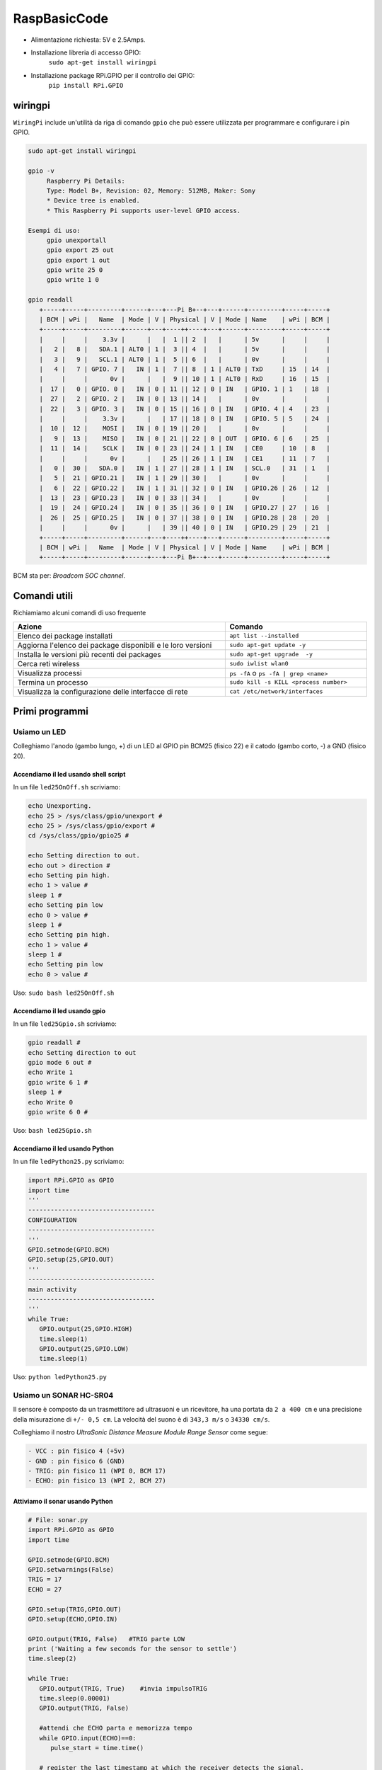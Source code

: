 .. role:: red
.. role:: blue 
.. role:: remark
.. role:: worktodo

======================================
RaspBasicCode
======================================

.. image:: ./_static/img/rasp/Raspberry-Pi-GPIO-Layout-Model-B-Plus.png 

- Alimentazione richiesta: 5V e 2.5Amps.
- Installazione libreria di accesso GPIO:    
         ``sudo apt-get install wiringpi``
- Installazione package RPi.GPIO per il controllo dei GPIO:
         ``pip install RPi.GPIO``

------------------
wiringpi
------------------
``WiringPi`` include un'utilità da riga di comando 
``gpio`` che può essere utilizzata per programmare 
e configurare i pin GPIO. 

.. code::

   sudo apt-get install wiringpi

   gpio -v
        Raspberry Pi Details:
        Type: Model B+, Revision: 02, Memory: 512MB, Maker: Sony
        * Device tree is enabled.
        * This Raspberry Pi supports user-level GPIO access.

   Esempi di uso:
        gpio unexportall
        gpio export 25 out
        gpio export 1 out
        gpio write 25 0
        gpio write 1 0

   gpio readall
      +-----+-----+---------+------+---+---Pi B+--+---+------+---------+-----+-----+
      | BCM | wPi |   Name  | Mode | V | Physical | V | Mode | Name    | wPi | BCM |
      +-----+-----+---------+------+---+----++----+---+------+---------+-----+-----+
      |     |     |    3.3v |      |   |  1 || 2  |   |      | 5v      |     |     |
      |   2 |   8 |   SDA.1 | ALT0 | 1 |  3 || 4  |   |      | 5v      |     |     |
      |   3 |   9 |   SCL.1 | ALT0 | 1 |  5 || 6  |   |      | 0v      |     |     |
      |   4 |   7 | GPIO. 7 |   IN | 1 |  7 || 8  | 1 | ALT0 | TxD     | 15  | 14  |
      |     |     |      0v |      |   |  9 || 10 | 1 | ALT0 | RxD     | 16  | 15  |
      |  17 |   0 | GPIO. 0 |   IN | 0 | 11 || 12 | 0 | IN   | GPIO. 1 | 1   | 18  |
      |  27 |   2 | GPIO. 2 |   IN | 0 | 13 || 14 |   |      | 0v      |     |     |
      |  22 |   3 | GPIO. 3 |   IN | 0 | 15 || 16 | 0 | IN   | GPIO. 4 | 4   | 23  |
      |     |     |    3.3v |      |   | 17 || 18 | 0 | IN   | GPIO. 5 | 5   | 24  |
      |  10 |  12 |    MOSI |   IN | 0 | 19 || 20 |   |      | 0v      |     |     |
      |   9 |  13 |    MISO |   IN | 0 | 21 || 22 | 0 | OUT  | GPIO. 6 | 6   | 25  |
      |  11 |  14 |    SCLK |   IN | 0 | 23 || 24 | 1 | IN   | CE0     | 10  | 8   |
      |     |     |      0v |      |   | 25 || 26 | 1 | IN   | CE1     | 11  | 7   |
      |   0 |  30 |   SDA.0 |   IN | 1 | 27 || 28 | 1 | IN   | SCL.0   | 31  | 1   |
      |   5 |  21 | GPIO.21 |   IN | 1 | 29 || 30 |   |      | 0v      |     |     |
      |   6 |  22 | GPIO.22 |   IN | 1 | 31 || 32 | 0 | IN   | GPIO.26 | 26  | 12  |
      |  13 |  23 | GPIO.23 |   IN | 0 | 33 || 34 |   |      | 0v      |     |     |
      |  19 |  24 | GPIO.24 |   IN | 0 | 35 || 36 | 0 | IN   | GPIO.27 | 27  | 16  |
      |  26 |  25 | GPIO.25 |   IN | 0 | 37 || 38 | 0 | IN   | GPIO.28 | 28  | 20  |
      |     |     |      0v |      |   | 39 || 40 | 0 | IN   | GPIO.29 | 29  | 21  |
      +-----+-----+---------+------+---+----++----+---+------+---------+-----+-----+
      | BCM | wPi |   Name  | Mode | V | Physical | V | Mode | Name    | wPi | BCM |
      +-----+-----+---------+------+---+---Pi B+--+---+------+---------+-----+-----+

BCM sta per: *Broadcom SOC channel*.   

------------------
Comandi utili
------------------
Richiamiamo alcuni comandi di uso frequente

.. csv-table::  
    :align: left
    :header: "Azione", "Comando"
    :widths: 60, 40
    :width: 100%

    "Elenco dei package installati", ``apt list --installed``
    "Aggiorna l'elenco dei package  disponibili e le loro versioni", ``sudo apt-get update -y``
    "Installa  le versioni più recenti dei packages ", ``sudo apt-get upgrade  -y``
    "Cerca reti wireless", ``sudo iwlist wlan0``
    "Visualizza processi", "``ps -fA`` o  ``ps -fA | grep <name>``"
    "Termina un processo", ``sudo kill -s KILL <process number>``
    "Visualizza la configurazione delle interfacce di rete", ``cat /etc/network/interfaces``


---------------------------------
Primi programmi
---------------------------------

+++++++++++++++++++++++++++++++++++++++++
Usiamo un LED
+++++++++++++++++++++++++++++++++++++++++

Colleghiamo l'anodo (gambo lungo, +) di un LED al GPIO pin BCM25 
(fisico 22) e il catodo (gambo corto, -) a GND (fisico 20).

%%%%%%%%%%%%%%%%%%%%%%%%%%%%%%%%%%%%%%%%%
Accendiamo il led usando shell script
%%%%%%%%%%%%%%%%%%%%%%%%%%%%%%%%%%%%%%%%%

In un file ``led25OnOff.sh`` scriviamo:

.. code::

   echo Unexporting.
   echo 25 > /sys/class/gpio/unexport #
   echo 25 > /sys/class/gpio/export #
   cd /sys/class/gpio/gpio25 #

   echo Setting direction to out.
   echo out > direction #
   echo Setting pin high.
   echo 1 > value #
   sleep 1 #
   echo Setting pin low
   echo 0 > value #
   sleep 1 #
   echo Setting pin high.
   echo 1 > value #
   sleep 1 #
   echo Setting pin low
   echo 0 > value #

Uso: ``sudo bash led25OnOff.sh``

%%%%%%%%%%%%%%%%%%%%%%%%%%%%%%%%%%%%%%%%%
Accendiamo il led usando gpio
%%%%%%%%%%%%%%%%%%%%%%%%%%%%%%%%%%%%%%%%%

In un file ``led25Gpio.sh`` scriviamo:

.. code::
   
   gpio readall #
   echo Setting direction to out
   gpio mode 6 out #
   echo Write 1
   gpio write 6 1 #
   sleep 1 #
   echo Write 0
   gpio write 6 0 #

Uso: ``bash led25Gpio.sh`` 

%%%%%%%%%%%%%%%%%%%%%%%%%%%%%%%%%%%%%%%%%
Accendiamo il led usando Python
%%%%%%%%%%%%%%%%%%%%%%%%%%%%%%%%%%%%%%%%%

In un file ``ledPython25.py`` scriviamo:

.. code::

   import RPi.GPIO as GPIO 
   import time
   '''
   ----------------------------------
   CONFIGURATION
   ----------------------------------
   '''
   GPIO.setmode(GPIO.BCM)
   GPIO.setup(25,GPIO.OUT)
   '''
   ----------------------------------
   main activity
   ----------------------------------
   '''
   while True:
      GPIO.output(25,GPIO.HIGH)
      time.sleep(1)
      GPIO.output(25,GPIO.LOW)
      time.sleep(1)

Uso: ``python ledPython25.py``

+++++++++++++++++++++++++++++++++++++++++
Usiamo un SONAR HC-SR04 
+++++++++++++++++++++++++++++++++++++++++

Il sensore è composto da un trasmettitore ad ultrasuoni e un ricevitore, 
ha una portata da ``2 a 400 cm`` e una precisione della misurazione di ``+/- 0,5 cm``.
La velocità del suono è di ``343,3 m/s`` o ``34330 cm/s``.

Colleghiamo il nostro  *UltraSonic Distance Measure Module Range Sensor*
come segue:

.. code::

   - VCC : pin fisico 4 (+5v)
   - GND : pin fisico 6 (GND)
   - TRIG: pin fisico 11 (WPI 0, BCM 17)
   - ECHO: pin fisico 13 (WPI 2, BCM 27)

%%%%%%%%%%%%%%%%%%%%%%%%%%%%%%%%%%%%%%%%%
Attiviamo il sonar usando Python
%%%%%%%%%%%%%%%%%%%%%%%%%%%%%%%%%%%%%%%%%

.. code::

   # File: sonar.py
   import RPi.GPIO as GPIO
   import time

   GPIO.setmode(GPIO.BCM)
   GPIO.setwarnings(False)
   TRIG = 17
   ECHO = 27
   
   GPIO.setup(TRIG,GPIO.OUT)  
   GPIO.setup(ECHO,GPIO.IN)
   
   GPIO.output(TRIG, False)   #TRIG parte LOW
   print ('Waiting a few seconds for the sensor to settle')
   time.sleep(2)

   while True:
      GPIO.output(TRIG, True)    #invia impulsoTRIG
      time.sleep(0.00001)
      GPIO.output(TRIG, False)

      #attendi che ECHO parta e memorizza tempo
      while GPIO.input(ECHO)==0:
         pulse_start = time.time()
      
      # register the last timestamp at which the receiver detects the signal. 
      while GPIO.input(ECHO)==1:
         pulse_end = time.time()
      
      pulse_duration = pulse_end - pulse_start
      distance = pulse_duration * 17165   #distance = vt/2
      distance = round(distance, 1)
      #print ('Distance:',distance,'cm')
      print ( distance )
      sys.stdout.flush()   #Importante!
   #GPIO.cleanup()

Questo codice visualizza sul dispositivo standard di output l'informazione sulla distanza rilevata.
 

%%%%%%%%%%%%%%%%%%%%%%%%%%%%%%%%%%%%%%%%%
Attiviamo il sonar usando C
%%%%%%%%%%%%%%%%%%%%%%%%%%%%%%%%%%%%%%%%%

Definiamo un programma analogo a precedente, ma scritto in linguaggio C++, che invia sul dispositivo standard di output 
il valore della distanza rilevata dal Sonar.

Si veda: `SonarAlone.c <./_static/code/SonarAlone.c>`_

.. code::

   #Compilazione
      g++  SonarAlone.c -l wiringPi -o  SonarAlone
   #Esecuzione
      ./SonarAlone


+++++++++++++++++++++++++++++++++++++++++++
Accendiamo il LED se qualcosa si avvicina 
+++++++++++++++++++++++++++++++++++++++++++

Consideriamo il seguente requisito:

(requisito :blue:`LedSonar`) : Accendere il Led se il Sonar rileva una distanza inferiore a un limite prefissato.



%%%%%%%%%%%%%%%%%%%%%%%%%%%%%%%%%%%%%%
Soluzione in C
%%%%%%%%%%%%%%%%%%%%%%%%%%%%%%%%%%%%%%

.. raw:: html

   <hr>
   
:worktodo:`WORKTODO: LedSonar`

- Scrivere un programma ``LedSonar.c`` che risolve il problema estendendo il comportamento del programma 
  `SonarAlone.c <./_static/code/SonarAlone.c>`_.

.. raw:: html

   <hr>

%%%%%%%%%%%%%%%%%%%%%%%%%%%%%%%%%%%%%%
Soluzione in Python
%%%%%%%%%%%%%%%%%%%%%%%%%%%%%%%%%%%%%%

Si tratta di realizzare una prima semplice catena *input-elaborazione-output*;
i dati emessi dal sonar sullo dispositivo standard di uscita possono essere acquisiti
da un altro programma attraverso il meccanismo delle **pipe** di Linux/Unix.

Definiamo quindi un semplice programma Python che legge da standard input e scrivere quanto 
letto su standard output.

.. code::

   #File: ReadInput.py
   import sys
   for line in sys.stdin:
      print(line)

Testiamo il programma facendo visualizzare il programma stesso:

.. code::

   cat ReadInput.py | python ReadInput.py

A questo punto ridiregiamo i dati generati dal sonar al nostro programma: 

.. code::

      python sonar.py | python ReadInput.py
   oppure:
      ./SonarAlone | python ReadInput.py

Ora modifichiamo il programma che riceve i dati di ingresso in modo
da attivare/disattivare il LED:

.. code::

   #File: LedControl.py
   import sys
   import RPi.GPIO as GPIO 

   GPIO.setmode(GPIO.BCM)
   GPIO.setup(25,GPIO.OUT)

   for line in sys.stdin:
      print(line)
      v = float(line)
      if v <= 10 :
         GPIO.output(25,GPIO.HIGH)
      else:
         GPIO.output(25,GPIO.LOW)


Concateniamo i programmi:

.. code::

   python sonar.py | python LedControl.py 


.. raw:: html

   <hr>

:worktodo:`WORKTODO: blinking the Led`

- Scrivere un programma ``LedBlinkSonar`` che attiva il blinking del Led quando
  il Sonar rileva una distanza inferiore a un limite prefissato.

.. raw:: html

   <hr>





